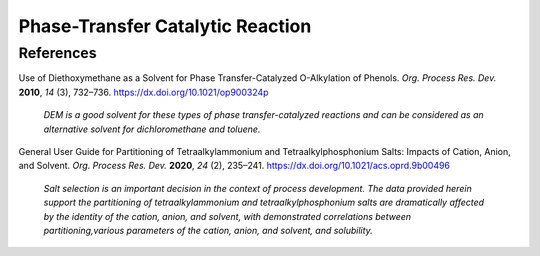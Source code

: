 Phase-Transfer Catalytic Reaction
=========================================




References
-----------------------------------------------------

Use of Diethoxymethane as a Solvent for Phase Transfer-Catalyzed O-Alkylation of Phenols. *Org. Process Res. Dev.* **2010**, *14* (3), 732–736.   `https://dx.doi.org/10.1021/op900324p <https://dx.doi.org/10.1021/op900324p>`_

 | *DEM is a good solvent for these types of phase transfer-catalyzed reactions and can be considered as an alternative solvent for dichloromethane and toluene.*

General User Guide for Partitioning of Tetraalkylammonium and Tetraalkylphosphonium Salts: Impacts of Cation, Anion, and Solvent. *Org. Process Res. Dev.* **2020**, *24* (2), 235–241.  `https://dx.doi.org/10.1021/acs.oprd.9b00496 <https://dx.doi.org/10.1021/acs.oprd.9b00496>`_

 | *Salt selection is an important decision in the context of process development. The data provided herein support the partitioning of tetraalkylammonium and tetraalkylphosphonium salts are dramatically affected by the identity of the cation, anion, and solvent, with demonstrated correlations between partitioning,various parameters of the cation, anion, and solvent, and solubility.*









